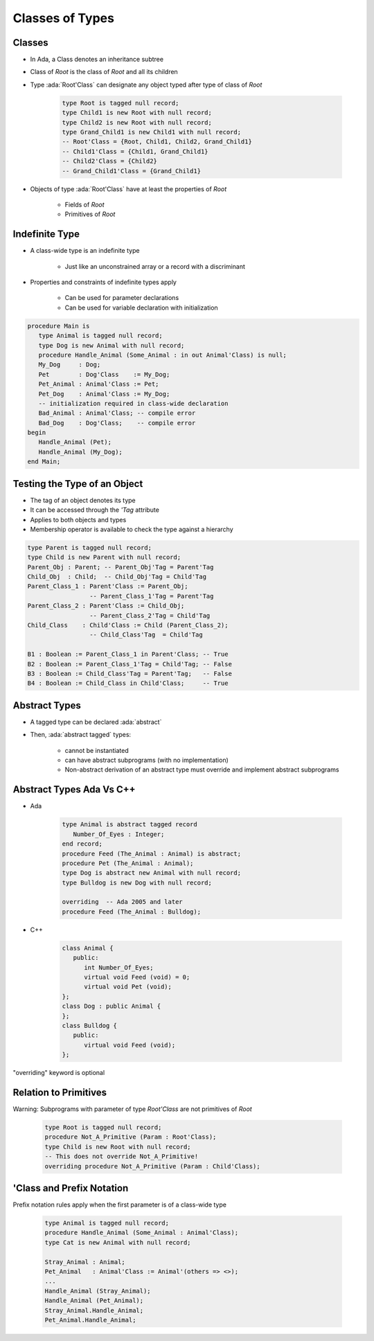 ==================
Classes of Types
==================

----------
Classes
----------

* In Ada, a Class denotes an inheritance subtree
* Class of `Root` is the class of `Root` and all its children
* Type :ada:`Root'Class` can designate any object typed after type of class of `Root`

   .. code:: Ada

      type Root is tagged null record;
      type Child1 is new Root with null record;
      type Child2 is new Root with null record;
      type Grand_Child1 is new Child1 with null record;
      -- Root'Class = {Root, Child1, Child2, Grand_Child1}
      -- Child1'Class = {Child1, Grand_Child1}
      -- Child2'Class = {Child2}
      -- Grand_Child1'Class = {Grand_Child1}

* Objects of type :ada:`Root'Class` have at least the properties of `Root`

   - Fields of `Root`
   - Primitives of `Root`

-----------------
Indefinite Type
-----------------

* A class-wide type is an indefinite type

   - Just like an unconstrained array or a record with a discriminant

* Properties and constraints of indefinite types apply

   - Can be used for parameter declarations
   - Can be used for variable declaration with initialization

.. code:: Ada

   procedure Main is
      type Animal is tagged null record;
      type Dog is new Animal with null record;
      procedure Handle_Animal (Some_Animal : in out Animal'Class) is null;
      My_Dog     : Dog;
      Pet        : Dog'Class    := My_Dog;
      Pet_Animal : Animal'Class := Pet;
      Pet_Dog    : Animal'Class := My_Dog;
      -- initialization required in class-wide declaration
      Bad_Animal : Animal'Class; -- compile error
      Bad_Dog    : Dog'Class;    -- compile error
   begin
      Handle_Animal (Pet);
      Handle_Animal (My_Dog);
   end Main;

-------------------------------
Testing the Type of an Object
-------------------------------

* The tag of an object denotes its type
* It can be accessed through the `'Tag` attribute
* Applies to both objects and types
* Membership operator is available to check the type against a hierarchy

.. code:: Ada

   type Parent is tagged null record;
   type Child is new Parent with null record;
   Parent_Obj : Parent; -- Parent_Obj'Tag = Parent'Tag
   Child_Obj  : Child;  -- Child_Obj'Tag = Child'Tag
   Parent_Class_1 : Parent'Class := Parent_Obj;
                    -- Parent_Class_1'Tag = Parent'Tag
   Parent_Class_2 : Parent'Class := Child_Obj;
                    -- Parent_Class_2'Tag = Child'Tag
   Child_Class    : Child'Class := Child (Parent_Class_2);
                    -- Child_Class'Tag  = Child'Tag

   B1 : Boolean := Parent_Class_1 in Parent'Class; -- True
   B2 : Boolean := Parent_Class_1'Tag = Child'Tag; -- False
   B3 : Boolean := Child_Class'Tag = Parent'Tag;   -- False
   B4 : Boolean := Child_Class in Child'Class;     -- True

----------------
Abstract Types
----------------

* A tagged type can be declared :ada:`abstract`
* Then, :ada:`abstract tagged` types:

   - cannot be instantiated
   - can have abstract subprograms (with no implementation)
   - Non-abstract derivation of an abstract type must override and implement abstract subprograms

---------------------------
Abstract Types Ada Vs C++
---------------------------

* Ada

    .. code:: Ada

       type Animal is abstract tagged record
          Number_Of_Eyes : Integer;
       end record;
       procedure Feed (The_Animal : Animal) is abstract;
       procedure Pet (The_Animal : Animal);
       type Dog is abstract new Animal with null record;
       type Bulldog is new Dog with null record;

       overriding  -- Ada 2005 and later
       procedure Feed (The_Animal : Bulldog);

* C++

    .. code:: Ada

       class Animal {
          public:
             int Number_Of_Eyes;
             virtual void Feed (void) = 0;
             virtual void Pet (void);
       };
       class Dog : public Animal {
       };
       class Bulldog {
          public:
             virtual void Feed (void);
       };

.. container:: speakernote

   "overriding" keyword is optional

------------------------
Relation to Primitives
------------------------

Warning: Subprograms with parameter of type `Root'Class` are not primitives of `Root`

      .. code:: Ada

         type Root is tagged null record;
         procedure Not_A_Primitive (Param : Root'Class);
         type Child is new Root with null record;
         -- This does not override Not_A_Primitive!
         overriding procedure Not_A_Primitive (Param : Child'Class);

----------------------------
'Class and Prefix Notation
----------------------------

Prefix notation rules apply when the first parameter is of a class-wide type

      .. code:: Ada

         type Animal is tagged null record;
         procedure Handle_Animal (Some_Animal : Animal'Class);
         type Cat is new Animal with null record;

         Stray_Animal : Animal;
         Pet_Animal   : Animal'Class := Animal'(others => <>);
         ...
         Handle_Animal (Stray_Animal);
         Handle_Animal (Pet_Animal);
         Stray_Animal.Handle_Animal;
         Pet_Animal.Handle_Animal;

..
  language_version 2005

